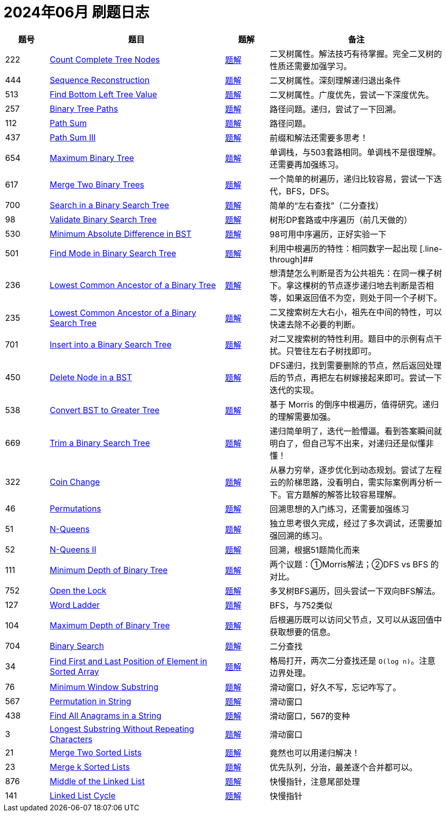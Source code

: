 = 2024年06月 刷题日志
:leetcode_base_url: https://leetcode.com/problems
:doc_base_url: link:../docs


[cols="1,4,1,4",options="header"]
|===
|题号 |题目 |题解 |备注

|222
|{leetcode_base_url}/count-complete-tree-nodes/[Count Complete Tree Nodes]
|{doc_base_url}/0222-count-complete-tree-nodes.adoc[题解]
|二叉树属性。解法技巧有待掌握。完全二叉树的性质还需要加强学习。

|444
|{leetcode_base_url}/sequence-reconstruction/[Sequence Reconstruction]
|{doc_base_url}/0444-sequence-reconstruction.adoc[题解]
|二叉树属性。深刻理解递归退出条件

|513
|{leetcode_base_url}/find-bottom-left-tree-value/[Find Bottom Left Tree Value]
|{doc_base_url}/0513-find-bottom-left-tree-value.adoc[题解]
|二叉树属性。广度优先，尝试一下深度优先。

|257
|{leetcode_base_url}/binary-tree-paths/[Binary Tree Paths]
|{doc_base_url}/0257-binary-tree-paths.adoc[题解]
|路径问题。递归，尝试了一下回溯。

|112
|{leetcode_base_url}/path-sum/[Path Sum]
|{doc_base_url}/0112-path-sum.adoc[题解]
|路径问题。

|437
|{leetcode_base_url}/path-sum-iii/[Path Sum III]
|{doc_base_url}/0437-path-sum-iii.adoc[题解]
|前缀和解法还需要多思考！

|654
|{leetcode_base_url}/maximum-binary-tree/[Maximum Binary Tree]
|{doc_base_url}/0654-maximum-binary-tree.adoc[题解]
|单调栈，与503套路相同。单调栈不是很理解。还需要再加强练习。

|617
|{leetcode_base_url}/merge-two-binary-trees/[Merge Two Binary Trees]
|{doc_base_url}/0617-merge-two-binary-trees.adoc[题解]
|一个简单的树遍历，递归比较容易，尝试一下迭代，BFS，DFS。

|700
|{leetcode_base_url}/search-in-a-binary-search-tree/[Search in a Binary Search Tree]
|{doc_base_url}/0700-search-in-a-binary-search-tree.adoc[题解]
|简单的“左右查找”（二分查找）

|98
|{leetcode_base_url}/validate-binary-search-tree/[Validate Binary Search Tree]
|{doc_base_url}/0098-validate-binary-search-tree.adoc[题解]
|树形DP套路或中序遍历（前几天做的）

|530
|{leetcode_base_url}/minimum-absolute-difference-in-bst/[Minimum Absolute Difference in BST]
|{doc_base_url}/0530-minimum-absolute-difference-in-bst.adoc[题解]
|98可用中序遍历，正好实验一下

|501
|{leetcode_base_url}/find-mode-in-binary-search-tree/[Find Mode in Binary Search Tree]
|{doc_base_url}/0501-find-mode-in-binary-search-tree.adoc[题解]
|利用中根遍历的特性：相同数字一起出现
[.line-through]##
|236
|{leetcode_base_url}/lowest-common-ancestor-of-a-binary-tree/[Lowest Common Ancestor of a Binary Tree]
|{doc_base_url}/0236-lowest-common-ancestor-of-a-binary-tree.adoc[题解]
|想清楚怎么判断是否为公共祖先：在同一棵子树下。拿这棵树的节点逐步递归地去判断是否相等，如果返回值不为空，则处于同一个子树下。

|235
|{leetcode_base_url}/lowest-common-ancestor-of-a-binary-search-tree/[Lowest Common Ancestor of a Binary Search Tree]
|{doc_base_url}/0235-lowest-common-ancestor-of-a-binary-search-tree.adoc[题解]
|二叉搜索树左大右小，祖先在中间的特性，可以快速去除不必要的判断。

|701
|{leetcode_base_url}/insert-into-a-binary-search-tree/[Insert into a Binary Search Tree]
|{doc_base_url}/0701-insert-into-a-binary-search-tree.adoc[题解]
|对二叉搜索树的特性利用。题目中的示例有点干扰。只管往左右子树找即可。

|450
|{leetcode_base_url}/delete-node-in-a-bst/[Delete Node in a BST]
|{doc_base_url}/0450-delete-node-in-a-bst.adoc[题解]
|DFS递归，找到需要删除的节点，然后返回处理后的节点，再把左右树嫁接起来即可。尝试一下迭代的实现。

|538
|{leetcode_base_url}/convert-bst-to-greater-tree/[Convert BST to Greater Tree]
|{doc_base_url}/0538-convert-bst-to-greater-tree.adoc[题解]
|基于 Morris 的倒序中根遍历，值得研究。递归的理解需要加强。

|669
|{leetcode_base_url}/trim-a-binary-search-tree/[Trim a Binary Search Tree]
|{doc_base_url}/0669-trim-a-binary-search-tree.adoc[题解]
|递归简单明了，迭代一脸懵逼。看到答案瞬间就明白了，但自己写不出来，对递归还是似懂非懂！

|322
|{leetcode_base_url}/coin-change/[Coin Change]
|{doc_base_url}/0322-coin-change.adoc[题解]
|从暴力穷举，逐步优化到动态规划。尝试了左程云的阶梯思路，没看明白，需实际案例再分析一下。官方题解的解答比较容易理解。

|46
|{leetcode_base_url}/permutations/[Permutations]
|{doc_base_url}/0046-permutations.adoc[题解]
|回溯思想的入门练习，还需要加强练习

|51
|{leetcode_base_url}/n-queens/[N-Queens]
|{doc_base_url}/0051-n-queens.adoc[题解]
|独立思考很久完成，经过了多次调试，还需要加强回溯的练习。

|52
|{leetcode_base_url}/n-queens-ii/[N-Queens II]
|{doc_base_url}/0052-n-queens-ii.adoc[题解]
|回溯，根据51题简化而来

|111
|{leetcode_base_url}/minimum-depth-of-binary-tree/[Minimum Depth of Binary Tree]
|{doc_base_url}/0111-minimum-depth-of-binary-tree.adoc[题解]
|两个议题：①Morris解法；②DFS vs BFS 的对比。


|752
|{leetcode_base_url}/open-the-lock/[Open the Lock]
|{doc_base_url}/0752-open-the-lock.adoc[题解]
|多叉树BFS遍历，回头尝试一下双向BFS解法。

|127
|{leetcode_base_url}/word-ladder/[Word Ladder]
|{doc_base_url}/0127-word-ladder.adoc[题解]
|BFS，与752类似

|104
|{leetcode_base_url}/maximum-depth-of-binary-tree/[Maximum Depth of Binary Tree]
|{doc_base_url}/0104-maximum-depth-of-binary-tree.adoc[题解]
|后根遍历既可以访问父节点，又可以从返回值中获取想要的信息。

|704
|{leetcode_base_url}/binary-search/[Binary Search]
|{doc_base_url}/0704-binary-search.adoc[题解]
|二分查找

|34
|{leetcode_base_url}/find-first-and-last-position-of-element-in-sorted-array/[Find First and Last Position of Element in Sorted Array]
|{doc_base_url}/0034-find-first-and-last-position-of-element-in-sorted-array.adoc[题解]
|格局打开，两次二分查找还是 `O(log n)`。注意边界处理。

|76
|{leetcode_base_url}/minimum-window-substring/[Minimum Window Substring]
|{doc_base_url}/0076-minimum-window-substring.adoc[题解]
|滑动窗口，好久不写，忘记咋写了。

|567
|{leetcode_base_url}/permutation-in-string/[Permutation in String]
|{doc_base_url}/0567-permutation-in-string.adoc[题解]
|滑动窗口

|438
|{leetcode_base_url}/find-all-anagrams-in-a-string/[Find All Anagrams in a String]
|{doc_base_url}/0438-find-all-anagrams-in-a-string.adoc[题解]
|滑动窗口，567的变种

|3
|{leetcode_base_url}/longest-substring-without-repeating-characters/[Longest Substring Without Repeating Characters]
|{doc_base_url}/0003-longest-substring-without-repeating-characters.adoc[题解]
|滑动窗口

|21
|{leetcode_base_url}/merge-two-sorted-lists/[Merge Two Sorted Lists]
|{doc_base_url}/0021-merge-two-sorted-lists.adoc[题解]
|竟然也可以用递归解决！

|23
|{leetcode_base_url}/merge-k-sorted-lists/[Merge k Sorted Lists]
|{doc_base_url}/0023-merge-k-sorted-lists.adoc[题解]
|优先队列，分治，最差逐个合并都可以。


|876
|{leetcode_base_url}/middle-of-the-linked-list/[Middle of the Linked List]
|{doc_base_url}/0876-middle-of-the-linked-list.adoc[题解]
|快慢指针，注意尾部处理

|141
|{leetcode_base_url}/linked-list-cycle/[Linked List Cycle]
|{doc_base_url}/0141-linked-list-cycle.adoc[题解]
|快慢指针

|===

